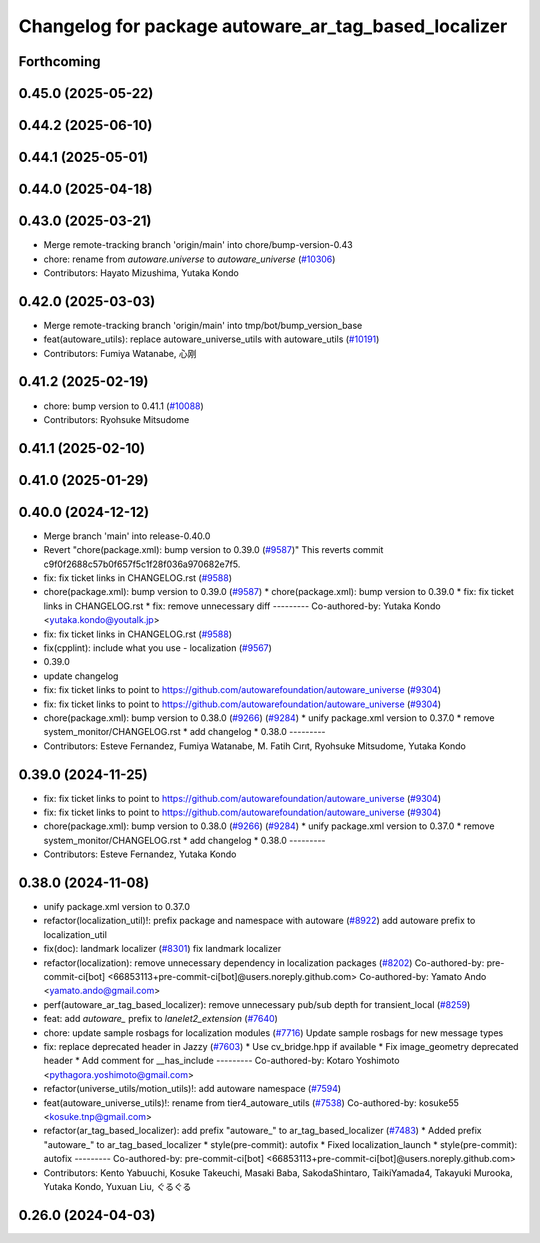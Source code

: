 ^^^^^^^^^^^^^^^^^^^^^^^^^^^^^^^^^^^^^^^^^^^^^^^^^^^^^
Changelog for package autoware_ar_tag_based_localizer
^^^^^^^^^^^^^^^^^^^^^^^^^^^^^^^^^^^^^^^^^^^^^^^^^^^^^

Forthcoming
-----------

0.45.0 (2025-05-22)
-------------------

0.44.2 (2025-06-10)
-------------------

0.44.1 (2025-05-01)
-------------------

0.44.0 (2025-04-18)
-------------------

0.43.0 (2025-03-21)
-------------------
* Merge remote-tracking branch 'origin/main' into chore/bump-version-0.43
* chore: rename from `autoware.universe` to `autoware_universe` (`#10306 <https://github.com/autowarefoundation/autoware_universe/issues/10306>`_)
* Contributors: Hayato Mizushima, Yutaka Kondo

0.42.0 (2025-03-03)
-------------------
* Merge remote-tracking branch 'origin/main' into tmp/bot/bump_version_base
* feat(autoware_utils): replace autoware_universe_utils with autoware_utils  (`#10191 <https://github.com/autowarefoundation/autoware_universe/issues/10191>`_)
* Contributors: Fumiya Watanabe, 心刚

0.41.2 (2025-02-19)
-------------------
* chore: bump version to 0.41.1 (`#10088 <https://github.com/autowarefoundation/autoware_universe/issues/10088>`_)
* Contributors: Ryohsuke Mitsudome

0.41.1 (2025-02-10)
-------------------

0.41.0 (2025-01-29)
-------------------

0.40.0 (2024-12-12)
-------------------
* Merge branch 'main' into release-0.40.0
* Revert "chore(package.xml): bump version to 0.39.0 (`#9587 <https://github.com/autowarefoundation/autoware_universe/issues/9587>`_)"
  This reverts commit c9f0f2688c57b0f657f5c1f28f036a970682e7f5.
* fix: fix ticket links in CHANGELOG.rst (`#9588 <https://github.com/autowarefoundation/autoware_universe/issues/9588>`_)
* chore(package.xml): bump version to 0.39.0 (`#9587 <https://github.com/autowarefoundation/autoware_universe/issues/9587>`_)
  * chore(package.xml): bump version to 0.39.0
  * fix: fix ticket links in CHANGELOG.rst
  * fix: remove unnecessary diff
  ---------
  Co-authored-by: Yutaka Kondo <yutaka.kondo@youtalk.jp>
* fix: fix ticket links in CHANGELOG.rst (`#9588 <https://github.com/autowarefoundation/autoware_universe/issues/9588>`_)
* fix(cpplint): include what you use - localization (`#9567 <https://github.com/autowarefoundation/autoware_universe/issues/9567>`_)
* 0.39.0
* update changelog
* fix: fix ticket links to point to https://github.com/autowarefoundation/autoware_universe (`#9304 <https://github.com/autowarefoundation/autoware_universe/issues/9304>`_)
* fix: fix ticket links to point to https://github.com/autowarefoundation/autoware_universe (`#9304 <https://github.com/autowarefoundation/autoware_universe/issues/9304>`_)
* chore(package.xml): bump version to 0.38.0 (`#9266 <https://github.com/autowarefoundation/autoware_universe/issues/9266>`_) (`#9284 <https://github.com/autowarefoundation/autoware_universe/issues/9284>`_)
  * unify package.xml version to 0.37.0
  * remove system_monitor/CHANGELOG.rst
  * add changelog
  * 0.38.0
  ---------
* Contributors: Esteve Fernandez, Fumiya Watanabe, M. Fatih Cırıt, Ryohsuke Mitsudome, Yutaka Kondo

0.39.0 (2024-11-25)
-------------------
* fix: fix ticket links to point to https://github.com/autowarefoundation/autoware_universe (`#9304 <https://github.com/autowarefoundation/autoware_universe/issues/9304>`_)
* fix: fix ticket links to point to https://github.com/autowarefoundation/autoware_universe (`#9304 <https://github.com/autowarefoundation/autoware_universe/issues/9304>`_)
* chore(package.xml): bump version to 0.38.0 (`#9266 <https://github.com/autowarefoundation/autoware_universe/issues/9266>`_) (`#9284 <https://github.com/autowarefoundation/autoware_universe/issues/9284>`_)
  * unify package.xml version to 0.37.0
  * remove system_monitor/CHANGELOG.rst
  * add changelog
  * 0.38.0
  ---------
* Contributors: Esteve Fernandez, Yutaka Kondo

0.38.0 (2024-11-08)
-------------------
* unify package.xml version to 0.37.0
* refactor(localization_util)!: prefix package and namespace with autoware (`#8922 <https://github.com/autowarefoundation/autoware_universe/issues/8922>`_)
  add autoware prefix to localization_util
* fix(doc): landmark localizer (`#8301 <https://github.com/autowarefoundation/autoware_universe/issues/8301>`_)
  fix landmark localizer
* refactor(localization): remove unnecessary dependency in localization packages (`#8202 <https://github.com/autowarefoundation/autoware_universe/issues/8202>`_)
  Co-authored-by: pre-commit-ci[bot] <66853113+pre-commit-ci[bot]@users.noreply.github.com>
  Co-authored-by: Yamato Ando <yamato.ando@gmail.com>
* perf(autoware_ar_tag_based_localizer): remove unnecessary pub/sub depth for transient_local (`#8259 <https://github.com/autowarefoundation/autoware_universe/issues/8259>`_)
* feat: add `autoware\_` prefix to `lanelet2_extension` (`#7640 <https://github.com/autowarefoundation/autoware_universe/issues/7640>`_)
* chore: update sample rosbags for localization modules (`#7716 <https://github.com/autowarefoundation/autoware_universe/issues/7716>`_)
  Update sample rosbags for new message types
* fix: replace deprecated header in Jazzy (`#7603 <https://github.com/autowarefoundation/autoware_universe/issues/7603>`_)
  * Use cv_bridge.hpp if available
  * Fix image_geometry deprecated header
  * Add comment for __has_include
  ---------
  Co-authored-by: Kotaro Yoshimoto <pythagora.yoshimoto@gmail.com>
* refactor(universe_utils/motion_utils)!: add autoware namespace (`#7594 <https://github.com/autowarefoundation/autoware_universe/issues/7594>`_)
* feat(autoware_universe_utils)!: rename from tier4_autoware_utils (`#7538 <https://github.com/autowarefoundation/autoware_universe/issues/7538>`_)
  Co-authored-by: kosuke55 <kosuke.tnp@gmail.com>
* refactor(ar_tag_based_localizer): add prefix "autoware\_" to ar_tag_based_localizer (`#7483 <https://github.com/autowarefoundation/autoware_universe/issues/7483>`_)
  * Added prefix "autoware\_" to ar_tag_based_localizer
  * style(pre-commit): autofix
  * Fixed localization_launch
  * style(pre-commit): autofix
  ---------
  Co-authored-by: pre-commit-ci[bot] <66853113+pre-commit-ci[bot]@users.noreply.github.com>
* Contributors: Kento Yabuuchi, Kosuke Takeuchi, Masaki Baba, SakodaShintaro, TaikiYamada4, Takayuki Murooka, Yutaka Kondo, Yuxuan Liu, ぐるぐる

0.26.0 (2024-04-03)
-------------------
